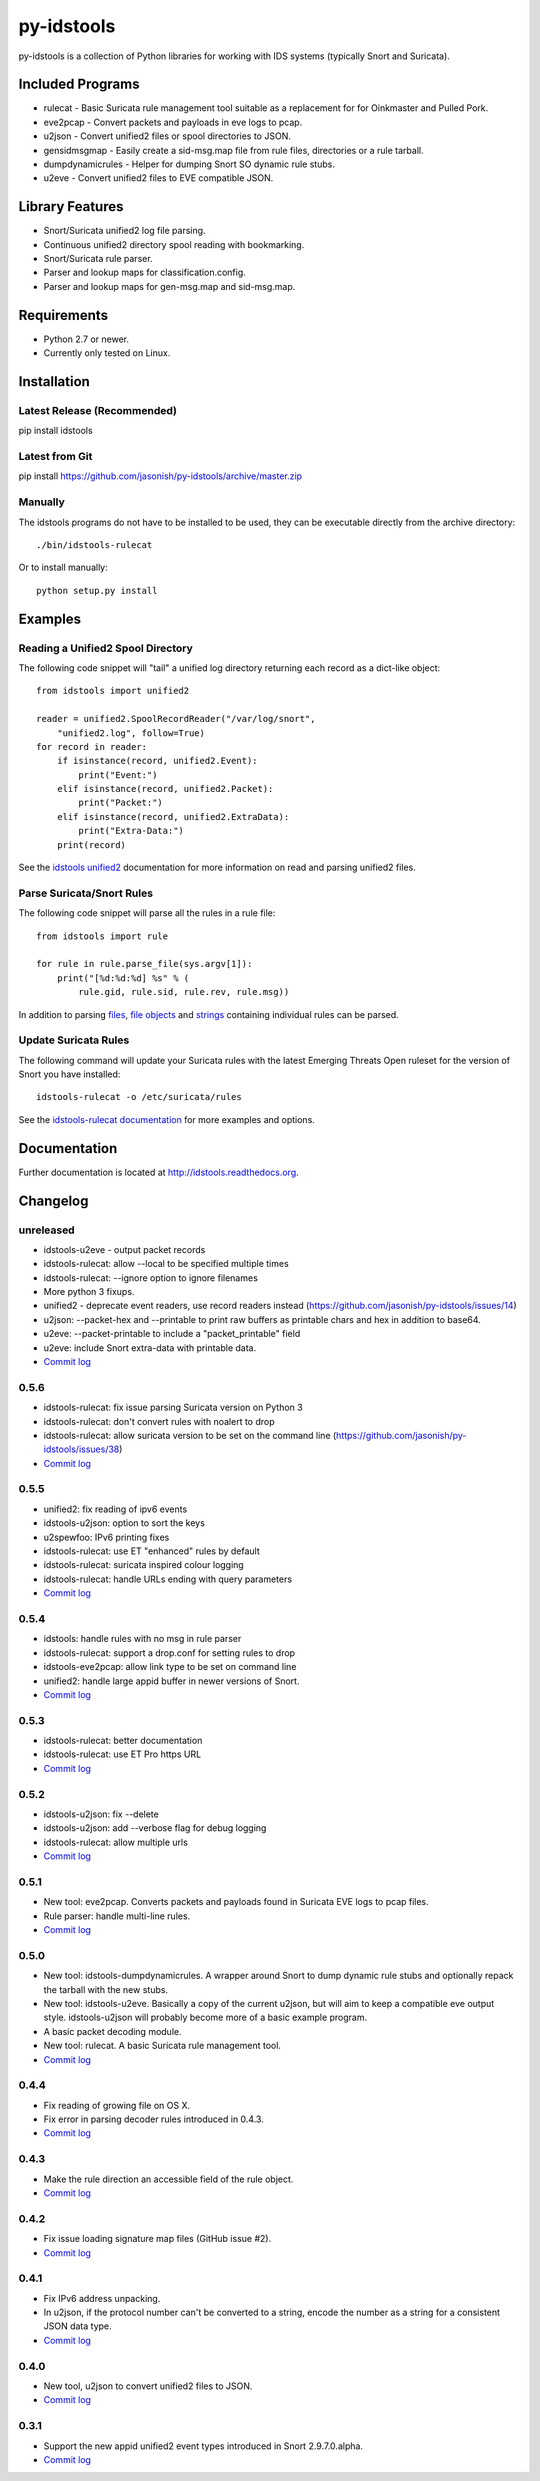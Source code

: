 py-idstools |build-status| |docs|
=================================

py-idstools is a collection of Python libraries for working with IDS
systems (typically Snort and Suricata).

Included Programs
-----------------
- rulecat - Basic Suricata rule management tool suitable as a
  replacement for for Oinkmaster and Pulled Pork.
- eve2pcap - Convert packets and payloads in eve logs to pcap.
- u2json - Convert unified2 files or spool directories to JSON.
- gensidmsgmap - Easily create a sid-msg.map file from rule files,
  directories or a rule tarball.
- dumpdynamicrules - Helper for dumping Snort SO dynamic rule stubs.
- u2eve - Convert unified2 files to EVE compatible JSON.

Library Features
----------------

- Snort/Suricata unified2 log file parsing.
- Continuous unified2 directory spool reading with bookmarking.
- Snort/Suricata rule parser.
- Parser and lookup maps for classification.config.
- Parser and lookup maps for gen-msg.map and sid-msg.map.

Requirements
------------

- Python 2.7 or newer.
- Currently only tested on Linux.

Installation
------------

Latest Release (Recommended)
~~~~~~~~~~~~~~~~~~~~~~~~~~~~

pip install idstools

Latest from Git
~~~~~~~~~~~~~~~

pip install https://github.com/jasonish/py-idstools/archive/master.zip

Manually
~~~~~~~~

The idstools programs do not have to be installed to be used, they can
be executable directly from the archive directory::

  ./bin/idstools-rulecat

Or to install manually::

  python setup.py install

Examples
--------

Reading a Unified2 Spool Directory
~~~~~~~~~~~~~~~~~~~~~~~~~~~~~~~~~~

The following code snippet will "tail" a unified log directory
returning each record as a dict-like object::

  from idstools import unified2

  reader = unified2.SpoolRecordReader("/var/log/snort",
      "unified2.log", follow=True)
  for record in reader:
      if isinstance(record, unified2.Event):
          print("Event:")
      elif isinstance(record, unified2.Packet):
          print("Packet:")
      elif isinstance(record, unified2.ExtraData):
          print("Extra-Data:")
      print(record)

See the `idstools unified2
<http://idstools.readthedocs.io/en/latest/unified2.html>`_
documentation for more information on read and parsing unified2 files.

Parse Suricata/Snort Rules
~~~~~~~~~~~~~~~~~~~~~~~~~~

The following code snippet will parse all the rules in a rule file::

  from idstools import rule

  for rule in rule.parse_file(sys.argv[1]):
      print("[%d:%d:%d] %s" % (
          rule.gid, rule.sid, rule.rev, rule.msg))

In addition to parsing `files
<http://idstools.readthedocs.io/en/latest/apidoc/idstools.rule.html#idstools.rule.parse_file>`_,
`file objects
<http://idstools.readthedocs.io/en/latest/apidoc/idstools.rule.html#idstools.rule.parse_fileobj>`_
and `strings
<http://idstools.readthedocs.io/en/latest/apidoc/idstools.rule.html#idstools.rule.parse>`_
containing individual rules can be parsed.

Update Suricata Rules
~~~~~~~~~~~~~~~~~~~~~

The following command will update your Suricata rules with the latest
Emerging Threats Open ruleset for the version of Snort you have
installed::

  idstools-rulecat -o /etc/suricata/rules

See the `idstools-rulecat documentation
<http://idstools.readthedocs.io/en/latest/tools/rulecat.html>`_ for
more examples and options.

Documentation
-------------

Further documentation is located at http://idstools.readthedocs.org.

Changelog
---------

unreleased
~~~~~~~~~~
- idstools-u2eve - output packet records
- idstools-rulecat: allow --local to be specified multiple times
- idstools-rulecat: --ignore option to ignore filenames
- More python 3 fixups.
- unified2 - deprecate event readers, use record readers instead
  (https://github.com/jasonish/py-idstools/issues/14)
- u2json: --packet-hex and --printable to print raw buffers as printable
  chars and hex in addition to base64.
- u2eve: --packet-printable to include a "packet_printable" field
- u2eve: include Snort extra-data with printable data.
- `Commit log <https://github.com/jasonish/py-idstools/compare/0.5.6...HEAD>`_

0.5.6
~~~~~
- idstools-rulecat: fix issue parsing Suricata version on Python 3
- idstools-rulecat: don't convert rules with noalert to drop
- idstools-rulecat: allow suricata version to be set on the command
  line (https://github.com/jasonish/py-idstools/issues/38)
- `Commit log <https://github.com/jasonish/py-idstools/compare/0.5.5...0.5.6>`_

0.5.5
~~~~~
- unified2: fix reading of ipv6 events
- idstools-u2json: option to sort the keys
- u2spewfoo: IPv6 printing fixes
- idstools-rulecat: use ET "enhanced" rules by default
- idstools-rulecat: suricata inspired colour logging
- idstools-rulecat: handle URLs ending with query parameters
- `Commit log <https://github.com/jasonish/py-idstools/compare/0.5.4...0.5.5>`_

0.5.4
~~~~~

- idstools: handle rules with no msg in rule parser
- idstools-rulecat: support a drop.conf for setting rules to drop
- idstools-eve2pcap: allow link type to be set on command line
- unified2: handle large appid buffer in newer versions of Snort.
- `Commit log <https://github.com/jasonish/py-idstools/compare/0.5.3...0.5.4>`_

0.5.3
~~~~~
- idstools-rulecat: better documentation
- idstools-rulecat: use ET Pro https URL
- `Commit log <https://github.com/jasonish/py-idstools/compare/0.5.2...0.5.3>`_

0.5.2
~~~~~
- idstools-u2json: fix --delete
- idstools-u2json: add --verbose flag for debug logging
- idstools-rulecat: allow multiple urls
- `Commit log <https://github.com/jasonish/py-idstools/compare/0.5.1...0.5.2>`_

0.5.1
~~~~~
- New tool: eve2pcap. Converts packets and payloads found in Suricata
  EVE logs to pcap files.
- Rule parser: handle multi-line rules.
- `Commit log <https://github.com/jasonish/py-idstools/compare/0.5.0...0.5.1>`_

0.5.0
~~~~~
- New tool: idstools-dumpdynamicrules. A wrapper around Snort to dump
  dynamic rule stubs and optionally repack the tarball with the new
  stubs.
- New tool: idstools-u2eve. Basically a copy of the current u2json,
  but will aim to keep a compatible eve output style.  idstools-u2json
  will probably become more of a basic example program.
- A basic packet decoding module.
- New tool: rulecat. A basic Suricata rule management tool.
- `Commit log <https://github.com/jasonish/py-idstools/compare/0.4.4...0.5.0>`_

0.4.4
~~~~~
- Fix reading of growing file on OS X.
- Fix error in parsing decoder rules introduced in 0.4.3.
- `Commit log <https://github.com/jasonish/py-idstools/compare/0.4.3...0.4.4>`_

0.4.3
~~~~~
- Make the rule direction an accessible field of the rule object.
- `Commit log <https://github.com/jasonish/py-idstools/compare/0.4.2...0.4.3>`_

0.4.2
~~~~~
- Fix issue loading signature map files (GitHub issue #2).
- `Commit log <https://github.com/jasonish/py-idstools/compare/0.4.1...0.4.2>`_

0.4.1
~~~~~
- Fix IPv6 address unpacking.
- In u2json, if the protocol number can't be converted to a string,
  encode the number as a string for a consistent JSON data type.
- `Commit log <https://github.com/jasonish/py-idstools/compare/0.4.0...0.4.1>`_

0.4.0
~~~~~
- New tool, u2json to convert unified2 files to JSON.
- `Commit log <https://github.com/jasonish/py-idstools/compare/0.3.1...0.4.0>`_

0.3.1
~~~~~
- Support the new appid unified2 event types introduced in Snort
  2.9.7.0.alpha.
- `Commit log <https://github.com/jasonish/py-idstools/compare/0.3.0...0.3.1>`_

.. |build-status| image:: https://travis-ci.org/jasonish/py-idstools.png?branch=master
   :target: https://travis-ci.org/jasonish/py-idstools

.. |docs| image:: https://readthedocs.org/projects/idstools/badge/?version=latest
   :alt: Documentation Status
   :scale: 100%
   :target: https://idstools.readthedocs.io/en/latest/?badge=latest
